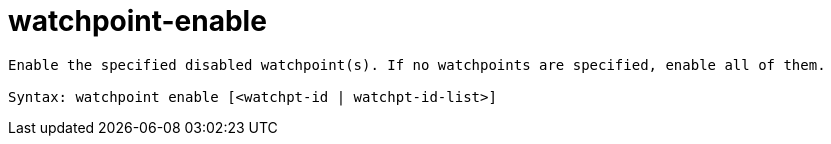 = watchpoint-enable

----
Enable the specified disabled watchpoint(s). If no watchpoints are specified, enable all of them.

Syntax: watchpoint enable [<watchpt-id | watchpt-id-list>]
----